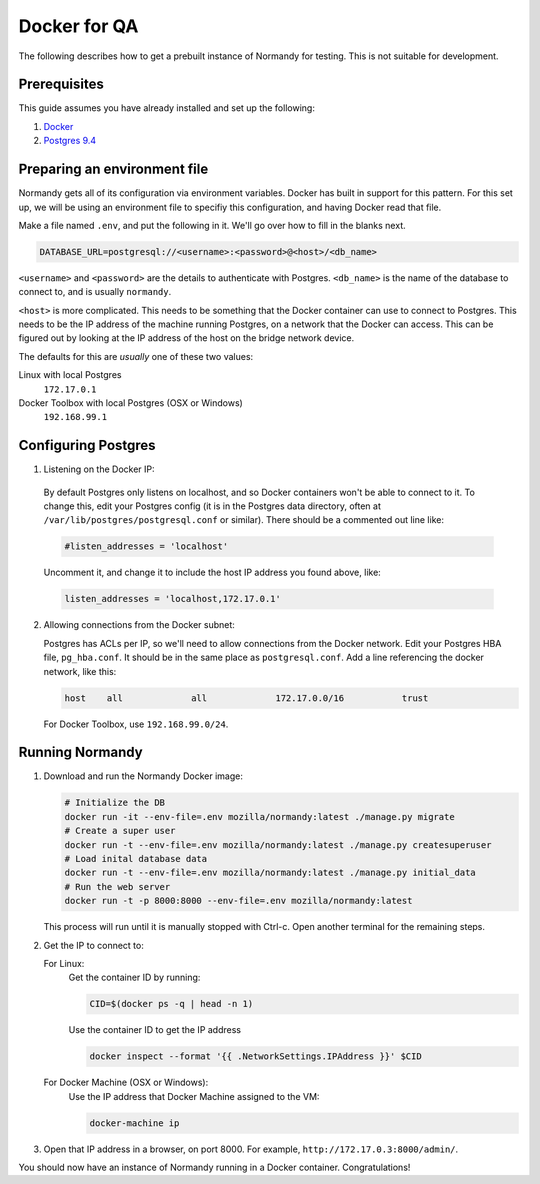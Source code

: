 Docker for QA
=============
The following describes how to get a prebuilt instance of Normandy for
testing. This is not suitable for development.

Prerequisites
-------------
This guide assumes you have already installed and set up the following:

1. Docker_
2. `Postgres 9.4`_

.. _Docker: https://docs.docker.com/engine/installation/
.. _Postgres 9.4: http://www.postgresql.org/

Preparing an environment file
-----------------------------
Normandy gets all of its configuration via environment variables. Docker
has built in support for this pattern. For this set up, we will be using
an environment file to specifiy this configuration, and having Docker
read that file.

Make a file named ``.env``, and put the following in it. We'll go over
how to fill in the blanks next.

.. code-block:: ini

  DATABASE_URL=postgresql://<username>:<password>@<host>/<db_name>

``<username>`` and ``<password>`` are the details to authenticate with
Postgres. ``<db_name>`` is the name of the database to connect to, and
is usually ``normandy``.

``<host>`` is more complicated. This needs to be something that the
Docker container can use to connect to Postgres. This needs to be the IP
address of the machine running Postgres, on a network that the Docker
can access. This can be figured out by looking at the IP address of the
host on the bridge network device.

The defaults for this are *usually* one of these two values:

Linux with local Postgres
  ``172.17.0.1``

_`Docker Toolbox` with local Postgres (OSX or Windows)
  ``192.168.99.1``

.. _the Docker Toolbox: https://docs.docker.com/engine/installation/mac/

Configuring Postgres
--------------------

1. Listening on the Docker IP:

  By default Postgres only listens on localhost, and so Docker containers
  won't be able to connect to it. To change this, edit your Postgres config
  (it is in the Postgres data directory, often at
  ``/var/lib/postgres/postgresql.conf`` or similar). There should be a commented
  out line like:

  .. code-block:: ini

    #listen_addresses = 'localhost'

  Uncomment it, and change it to include the host IP address you found above,
  like:

  .. code-block:: ini

    listen_addresses = 'localhost,172.17.0.1'

2. Allowing connections from the Docker subnet:

   Postgres has ACLs per IP, so we'll need to allow connections from the Docker
   network. Edit your Postgres HBA file, ``pg_hba.conf``. It should be in the
   same place as ``postgresql.conf``. Add a line referencing the docker
   network, like this:

   .. code-block:: ini

     host    all             all             172.17.0.0/16           trust

   For Docker Toolbox, use ``192.168.99.0/24``.

Running Normandy
----------------
1. Download and run the Normandy Docker image:

   .. code-block:: bash

     # Initialize the DB
     docker run -it --env-file=.env mozilla/normandy:latest ./manage.py migrate
     # Create a super user
     docker run -t --env-file=.env mozilla/normandy:latest ./manage.py createsuperuser
     # Load inital database data
     docker run -t --env-file=.env mozilla/normandy:latest ./manage.py initial_data
     # Run the web server
     docker run -t -p 8000:8000 --env-file=.env mozilla/normandy:latest

   This process will run until it is manually stopped with Ctrl-c. Open another
   terminal for the remaining steps.

2. Get the IP to connect to:

   For Linux:
     Get the container ID by running:

     .. code-block:: bash

       CID=$(docker ps -q | head -n 1)

     Use the container ID to get the IP address

     .. code-block:: bash

       docker inspect --format '{{ .NetworkSettings.IPAddress }}' $CID

   For Docker Machine (OSX or Windows):
     Use the IP address that Docker Machine assigned to the VM:

     .. code-block:: bash

       docker-machine ip

3. Open that IP address in a browser, on port 8000. For example,
   ``http://172.17.0.3:8000/admin/``.

You should now have an instance of Normandy running in a Docker container.
Congratulations!
